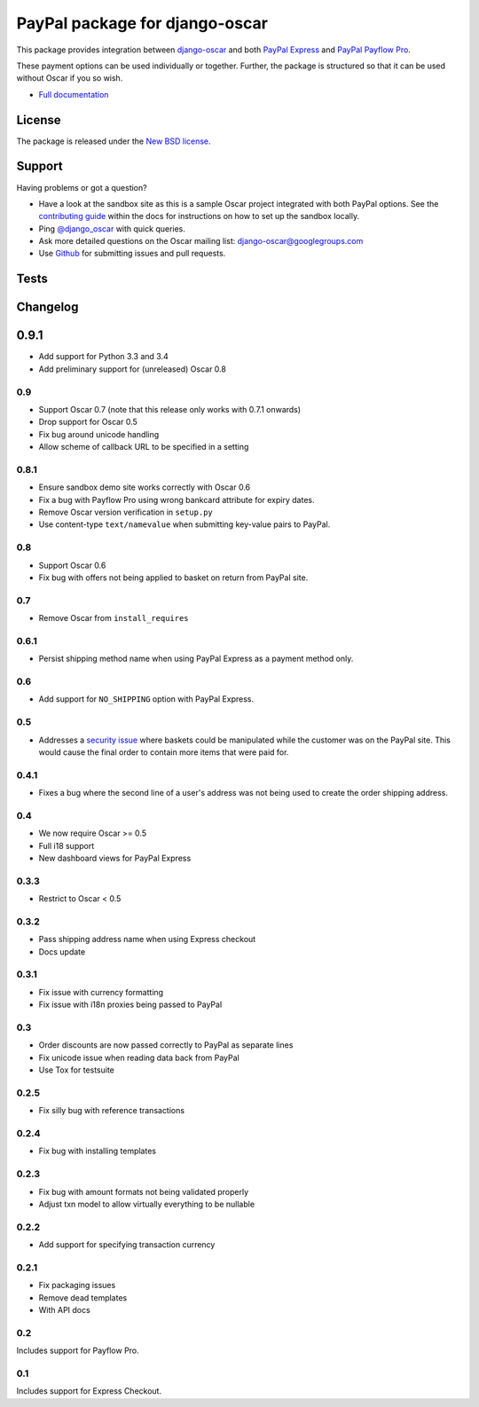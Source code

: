 ===============================
PayPal package for django-oscar
===============================

.. image:: https://pypip.in/v/django-oscar-paypal/badge.png
    :target: https://crate.io/packages/django-oscar-paypal/

.. image:: https://pypip.in/d/django-oscar-paypal/badge.png
    :target: https://crate.io/packages/django-oscar-paypal/

This package provides integration between django-oscar_ and both `PayPal
Express`_ and `PayPal Payflow Pro`_. 

.. _django-oscar: https://github.com/tangentlabs/django-oscar
.. _`PayPal Express`: https://www.paypal.com/uk/cgi-bin/webscr?cmd=_additional-payment-ref-impl1
.. _`PayPal Payflow Pro`: https://merchant.paypal.com/us/cgi-bin/?cmd=_render-content&content_ID=merchant/payment_gateway

These payment options can be used individually or together.  Further, the
package is structured so that it can be used without Oscar if you so wish.

* `Full documentation`_

.. _`Full documentation`: http://django-oscar-paypal.readthedocs.org/en/latest/
.. _`Continuous integration status`: http://travis-ci.org/#!/tangentlabs/django-oscar-paypal?branch=master

License
-------

The package is released under the `New BSD license`_.

.. _`New BSD license`: https://github.com/tangentlabs/django-oscar-paypal/blob/master/LICENSE

Support
-------

Having problems or got a question?

* Have a look at the sandbox site as this is a sample Oscar project
  integrated with both PayPal options.  See the `contributing guide`_ within the
  docs for instructions on how to set up the sandbox locally.

* Ping `@django_oscar`_ with quick queries.

* Ask more detailed questions on the Oscar mailing list: `django-oscar@googlegroups.com`_

* Use Github_ for submitting issues and pull requests.

.. _`@django_oscar`: https://twitter.com/django_oscar
.. _`contributing guide`: http://django-oscar-paypal.readthedocs.org/en/latest/contributing.html
.. _`django-oscar@googlegroups.com`: https://groups.google.com/forum/?fromgroups#!forum/django-oscar
.. _`Github`: http://github.com/tangentlabs/django-oscar-paypal

Tests
-----

.. image:: https://secure.travis-ci.org/tangentlabs/django-oscar-paypal.png
    :alt: Continuous integration status
    :target: http://travis-ci.org/#!/tangentlabs/django-oscar-paypal

.. image:: https://coveralls.io/repos/tangentlabs/django-oscar-paypal/badge.png?branch=master
    :alt: Coverage
    :target: https://coveralls.io/r/tangentlabs/django-oscar-paypal

Changelog
---------

0.9.1
-----

* Add support for Python 3.3 and 3.4
* Add preliminary support for (unreleased) Oscar 0.8

0.9
~~~
* Support Oscar 0.7 (note that this release only works with 0.7.1 onwards)
* Drop support for Oscar 0.5
* Fix bug around unicode handling
* Allow scheme of callback URL to be specified in a setting

0.8.1
~~~~~
* Ensure sandbox demo site works correctly with Oscar 0.6
* Fix a bug with Payflow Pro using wrong bankcard attribute for expiry dates.
* Remove Oscar version verification in ``setup.py``
* Use content-type ``text/namevalue`` when submitting key-value pairs to
  PayPal.

0.8
~~~
* Support Oscar 0.6
* Fix bug with offers not being applied to basket on return from PayPal site.

0.7
~~~
* Remove Oscar from ``install_requires``

0.6.1
~~~~~
* Persist shipping method name when using PayPal Express as a payment method
  only. 

0.6
~~~
* Add support for ``NO_SHIPPING`` option with PayPal Express.

0.5
~~~
* Addresses a `security issue`_ where baskets could be manipulated while the
  customer was on the PayPal site.  This would cause the final order to contain
  more items that were paid for.

.. _`security issue`: https://github.com/tangentlabs/django-oscar-paypal/pull/24

0.4.1
~~~~~
* Fixes a bug where the second line of a user's address was not being used to
  create the order shipping address.

0.4
~~~
* We now require Oscar >= 0.5
* Full i18 support
* New dashboard views for PayPal Express

0.3.3
~~~~~
* Restrict to Oscar < 0.5

0.3.2
~~~~~
* Pass shipping address name when using Express checkout
* Docs update

0.3.1
~~~~~
* Fix issue with currency formatting
* Fix issue with i18n proxies being passed to PayPal

0.3
~~~
* Order discounts are now passed correctly to PayPal as separate lines
* Fix unicode issue when reading data back from PayPal
* Use Tox for testsuite

0.2.5
~~~~~
* Fix silly bug with reference transactions

0.2.4
~~~~~
* Fix bug with installing templates

0.2.3
~~~~~
* Fix bug with amount formats not being validated properly
* Adjust txn model to allow virtually everything to be nullable

0.2.2
~~~~~
* Add support for specifying transaction currency

0.2.1
~~~~~
* Fix packaging issues
* Remove dead templates
* With API docs

0.2
~~~
Includes support for Payflow Pro.

0.1
~~~
Includes support for Express Checkout.

